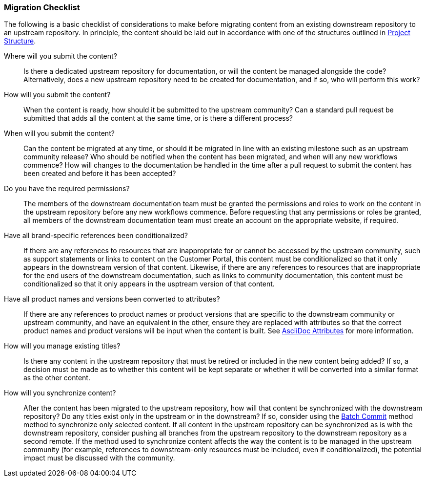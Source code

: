 === Migration Checklist

The following is a basic checklist of considerations to make before migrating content from an existing downstream repository to an upstream repository. In principle, the content should be laid out in accordance with one of the structures outlined in <<ccg-project-structure,Project Structure>>.

Where will you submit the content?::
Is there a dedicated upstream repository for documentation, or will the content be managed alongside the code? Alternatively, does a new upstream repository need to be created for documentation, and if so, who will perform this work?

How will you submit the content?::
When the content is ready, how should it be submitted to the upstream community? Can a standard pull request be submitted that adds all the content at the same time, or is there a different process?

When will you submit the content?::
Can the content be migrated at any time, or should it be migrated in line with an existing milestone such as an upstream community release? Who should be notified when the content has been migrated, and when will any new workflows commence? How will changes to the documentation be handled in the time after a pull request to submit the content has been created and before it has been accepted?

Do you have the required permissions?::
The members of the downstream documentation team must be granted the permissions and roles to work on the content in the upstream repository before any new workflows commence. Before requesting that any permissions or roles be granted, all members of the downstream documentation team must create an account on the appropriate website, if required.

Have all brand-specific references been conditionalized?::
If there are any references to resources that are inappropriate for or cannot be accessed by the upstream community, such as support statements or links to content on the Customer Portal, this content must be conditionalized so that it only appears in the downstream version of that content. Likewise, if there are any references to resources that are inappropriate for the end users of the downstream documentation, such as links to community documentation, this content must be conditionalized so that it only appears in the usptream version of that content.

Have all product names and versions been converted to attributes?::
If there are any references to product names or product versions that are specific to the downstream community or upstream community, and have an equivalent in the other, ensure they are replaced with attributes so that the correct product names and product versions will be input when the content is built. See <<ccg-asciidoc-attributes,AsciiDoc Attributes>> for more information.

How will you manage existing titles?::
Is there any content in the upstream repository that must be retired or included in the new content being added? If so, a decision must be made as to whether this content will be kept separate or whether it will be converted into a similar format as the other content.

How will you synchronize content?::
After the content has been migrated to the upstream repository, how will that content be synchronized with the downstream repository? Do any titles exist only in the upstream or in the downstream? If so, consider using the <<ccg-create-repo-synch-batchcommit,Batch Commit>> method method to synchronize only selected content. If all content in the upstream repository can be synchronized as is with the downstream repository, consider pushing all branches from the upstream repository to the downstream repository as a second remote. If the method used to synchronize content affects the way the content is to be managed in the upstream community (for example, references to downstream-only resources must be included, even if conditionalized), the potential impact must be discussed with the community.

